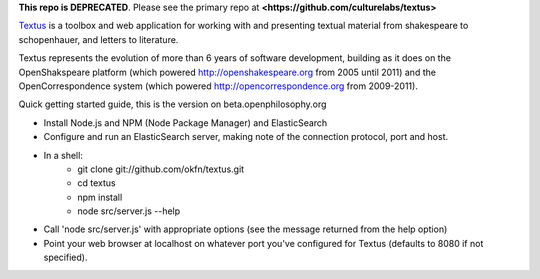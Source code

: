 **This repo is DEPRECATED**. Please see the primary repo at **<https://github.com/culturelabs/textus>**

Textus_ is a toolbox and web application for working with and presenting textual material
from shakespeare to schopenhauer, and letters to literature.

.. _Textus: http://wiki.okfn.org/Projects/Textus

Textus represents the evolution of more than 6 years of software development,
building as it does on the OpenShakspeare platform (which powered
http://openshakespeare.org from 2005 until 2011) and the OpenCorrespondence
system (which powered http://opencorrespondence.org from 2009-2011).

Quick getting started guide, this is the version on beta.openphilosophy.org

+ Install Node.js and NPM (Node Package Manager) and ElasticSearch
+ Configure and run an ElasticSearch server, making note of the connection protocol, port and host.
+ In a shell:
	* git clone git://github.com/okfn/textus.git
	* cd textus
	* npm install
	* node src/server.js --help
+ Call 'node src/server.js' with appropriate options (see the message returned from the help option)
+ Point your web browser at localhost on whatever port you've configured for Textus (defaults to 8080 if not specified).
